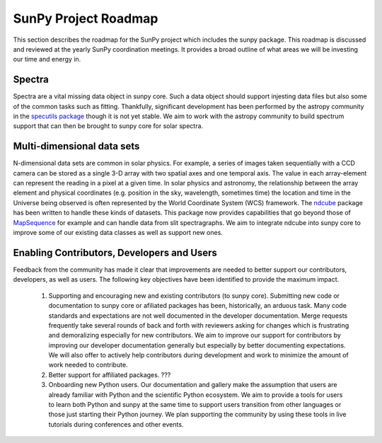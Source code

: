 .. _roadmap:

=====================
SunPy Project Roadmap
=====================

This section describes the roadmap for the SunPy project which includes the sunpy package.
This roadmap is discussed and reviewed at the yearly SunPy coordination meetings.
It provides a broad outline of what areas we will be investing our time and energy in.

Spectra
*******
Spectra are a vital missing data object in sunpy core.
Such a data object should support injesting data files but also some of the common tasks such as fitting.
Thankfully, significant development has been performed by the astropy community in the `specutils package <https://specutils.readthedocs.io/en/stable/>`_ though it is not yet stable.
We aim to work with the astropy community to build spectrum support that can then be brought to sunpy core for solar spectra.

Multi-dimensional data sets
***************************
N-dimensional data sets are common in solar physics.
For example, a series of images taken sequentially with a CCD camera can be stored as a single 3-D array with two spatial axes and one temporal axis.
The value in each array-element can represent the reading in a pixel at a given time.
In solar physics and astronomy, the relationship between the array element and physical coordinates (e.g. position in the sky, wavelength, sometimes time) the location and time in the Universe being observed is often represented by the World Coordinate System (WCS) framework.
The `ndcube <https://docs.sunpy.org/projects/ndcube/en/stable/index.html>`_ package has been written to handle these kinds of datasets.
This package now provides capabilities that go beyond those of `MapSequence <https://docs.sunpy.org/en/stable/generated/api/sunpy.map.MapSequence.html>`_ for example and can handle data from slit spectragraphs.
We aim to integrate ndcube into sunpy core to improve some of our existing data classes as well as support new ones.

Enabling Contributors, Developers and Users
*******************************************
Feedback from the community has made it clear that improvements are needed to better support our contributors, developers, as well as users.
The following key objectives have been identified to provide the maximum impact.
 #. Supporting and encouraging new and existing contributors (to sunpy core). 
    Submitting new code or documentation to sunpy core or afiliated packages has been, historically, an arduous task. Many code standards and expectations are not well documented in the developer documentation.
    Merge requests frequently take several rounds of back and forth with reviewers asking for changes which is frustrating and demoralizing especially for new contributors.
    We aim to improve our support for contributors by improving our developer documentation generally but especially by better documenting expectations.
    We will also offer to actively help contributors during development and work to minimize the amount of work needed to contribute.
 #. Better support for affiliated packages.
    ???
 #. Onboarding new Python users.
    Our documentation and gallery make the assumption that users are already familiar with Python and the scientific Python ecosystem.
    We aim to provide a tools for users to learn both Python and sunpy at the same time to support users transition from other languages or those just starting their Python journey.
    We plan supporting the community by using these tools in live tutorials during conferences and other events.


